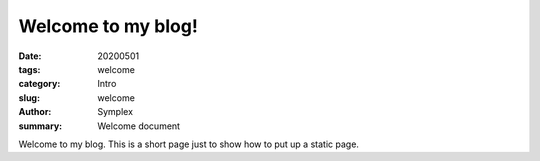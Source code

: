 Welcome to my blog!
###################

:date: 20200501
:tags: welcome
:category: Intro
:slug: welcome
:author: Symplex
:summary: Welcome document

Welcome to my blog.
This is a short page just to show how to put up a static page.
